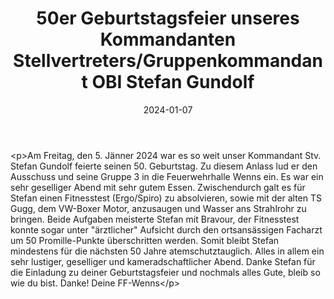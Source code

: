 #+TITLE: 50er Geburtstagsfeier unseres Kommandanten Stellvertreters/Gruppenkommandant OBI Stefan Gundolf
#+DATE: 2024-01-07
#+FACEBOOK_URL: https://facebook.com/ffwenns/posts/742203754608746

<p>Am Freitag, den 5. Jänner 2024 war es so weit unser Kommandant Stv. Stefan Gundolf feierte seinen 50. Geburtstag. Zu diesem Anlass lud er den Ausschuss und seine Gruppe 3 in die Feuerwehrhalle Wenns ein. Es war ein sehr geselliger Abend mit sehr gutem Essen. Zwischendurch galt es für Stefan einen Fitnesstest (Ergo/Spiro) zu absolvieren, sowie mit der alten TS Gugg, dem VW-Boxer Motor, anzusaugen und Wasser ans Strahlrohr zu bringen. Beide Aufgaben meisterte Stefan mit Bravour, der Fitnesstest konnte sogar unter "ärztlicher" Aufsicht durch den ortsansässigen Facharzt um 50 Promille-Punkte überschritten werden. Somit bleibt Stefan mindestens für die nächsten 50 Jahre atemschutztauglich. Alles in allem ein sehr lustiger, geselliger und kameradschaftlicher Abend. Danke Stefan für die Einladung zu deiner Geburtstagsfeier und nochmals alles Gute, bleib so wie du bist. Danke! Deine FF-Wenns</p>

